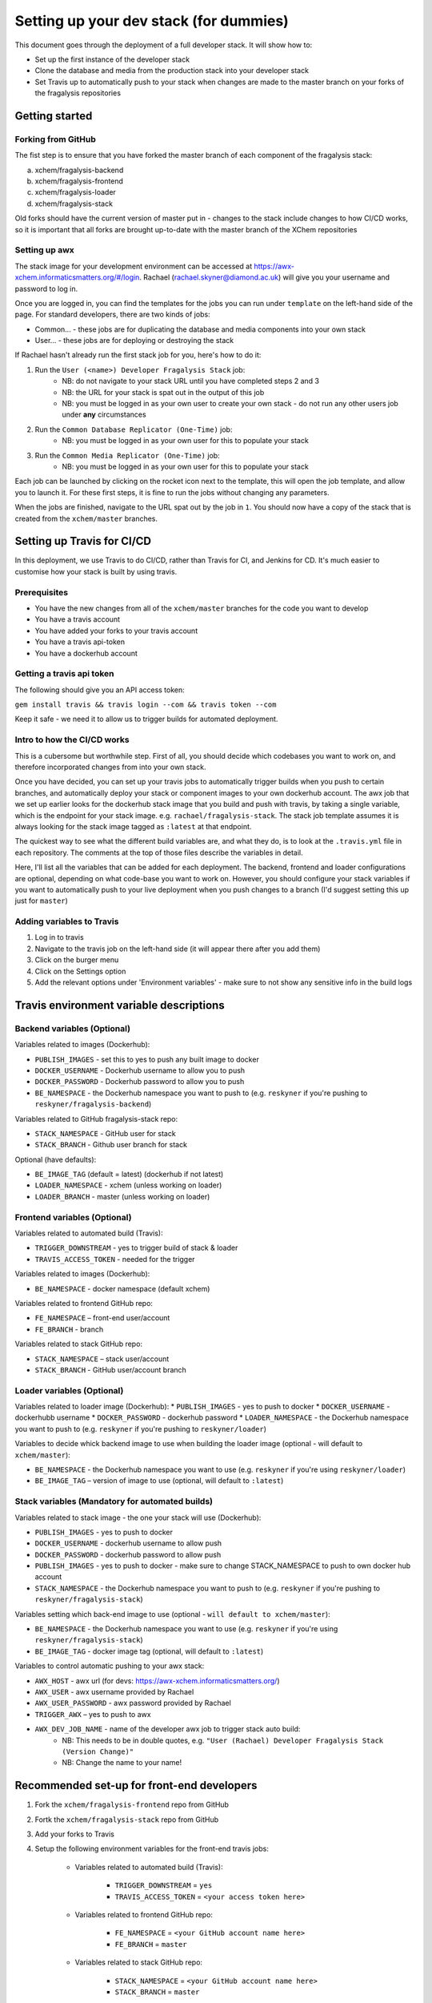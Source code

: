 ***********************************************
Setting up your dev stack (for dummies)
***********************************************

This document goes through the deployment of a full developer stack.
It will show how to:

* Set up the first instance of the developer stack
* Clone the database and media from the production stack into your developer stack
* Set Travis up to automatically push to your stack when changes are made to the master branch on your forks of the fragalysis repositories

Getting started
===============

Forking from GitHub
-------------------

The fist step is to ensure that you have forked the master branch of each component of the fragalysis stack:

a.	xchem/fragalysis-backend
b.	xchem/fragalysis-frontend
c.	xchem/fragalysis-loader
d.	xchem/fragalysis-stack

Old forks should have the current version of master put in - changes to the stack include changes to how CI/CD works,
so it is important that all forks are brought up-to-date with the master branch of the XChem repositories

Setting up awx
---------------
The stack image for your development environment can be accessed at https://awx-xchem.informaticsmatters.org/#/login.
Rachael (rachael.skyner@diamond.ac.uk) will give you your username and password to log in.

Once you are logged in, you can find the templates for the jobs you can run under ``template`` on the left-hand side of
the page. For standard developers, there are two kinds of jobs:

* Common... - these jobs are for duplicating the database and media components into your own stack
* User... - these jobs are for deploying or destroying the stack

If Rachael hasn't already run the first stack job for you, here's how to do it:

1. Run the ``User (<name>) Developer Fragalysis Stack`` job:
    * NB: do not navigate to your stack URL until you have completed steps 2 and 3
    * NB: the URL for your stack is spat out in the output of this job
    * NB: you must be logged in as your own user to create your own stack - do not run any other users job under **any** circumstances
2. Run the ``Common Database Replicator (One-Time)`` job:
    * NB: you must be logged in as your own user for this to populate your stack
3. Run the ``Common Media Replicator (One-Time)`` job:
    * NB: you must be logged in as your own user for this to populate your stack

Each job can be launched by clicking on the rocket icon next to the template, this will open the job template, and allow you to launch it.
For these first steps, it is fine to run the jobs without changing any parameters.

When the jobs are finished, navigate to the URL spat out by the job in ``1``. You should now have a copy of the stack that
is created from the ``xchem/master`` branches.

Setting up Travis for CI/CD
=====================================

In this deployment, we use Travis to do CI/CD, rather than Travis for CI, and Jenkins for CD. It's much easier to customise
how your stack is built by using travis.

Prerequisites
--------------
* You have the new changes from all of the ``xchem/master`` branches for the code you want to develop
* You have a travis account
* You have added your forks to your travis account
* You have a travis api-token
* You have a dockerhub account

Getting a travis api token
--------------------------
The following should give you an API access token:

``gem install travis && travis login --com && travis token --com``

Keep it safe - we need it to allow us to trigger builds for automated deployment.

Intro to how the CI/CD works
----------------------------
This is a cubersome but worthwhile step. First of all, you should decide which codebases you want to work on, and therefore
incorporated changes from into your own stack.

Once you have decided, you can set up your travis jobs to automatically trigger builds when you push to certain branches,
and automatically deploy your stack or component images to your own dockerhub account. The awx job that we set up earlier
looks for the dockerhub stack image that you build and push with travis, by taking a single variable, which is the endpoint
for your stack image. e.g. ``rachael/fragalysis-stack``. The stack job template assumes it is always looking for the
stack image tagged as ``:latest`` at that endpoint.

The quickest way to see what the different build variables are, and what they do, is to look at the ``.travis.yml`` file
in each repository. The comments at the top of those files describe the variables in detail.

Here, I'll list all the variables that can be added for each deployment. The backend, frontend and loader configurations are optional,
depending on what code-base you want to work on. However, you should configure your stack variables if you want to automatically
push to your live deployment when you push changes to a branch (I'd suggest setting this up just for ``master``)

Adding variables to Travis
--------------------------
1. Log in to travis
2. Navigate to the travis job on the left-hand side (it will appear there after you add them)
3. Click on the burger menu
4. Click on the Settings option
5. Add the relevant options under 'Environment variables' - make sure to not show any sensitive info in the build logs

Travis environment variable descriptions
=========================================

Backend variables (Optional)
----------------------------
Variables related to images (Dockerhub):

* ``PUBLISH_IMAGES`` - set this to yes to push any built image to docker
* ``DOCKER_USERNAME`` - Dockerhub username to allow you to push
* ``DOCKER_PASSWORD`` - Dockerhub password to allow you to push
* ``BE_NAMESPACE`` - the Dockerhub namespace you want to push to (e.g. ``reskyner`` if you're pushing to ``reskyner/fragalysis-backend``)

Variables related to GitHub fragalysis-stack repo:

* ``STACK_NAMESPACE`` - GitHub user for stack
* ``STACK_BRANCH`` - Github user branch for stack

Optional (have defaults):

* ``BE_IMAGE_TAG`` (default = latest) (dockerhub if not latest)
* ``LOADER_NAMESPACE`` - xchem (unless working on loader)
* ``LOADER_BRANCH`` - master (unless working on loader)

Frontend variables (Optional)
-----------------------------

Variables related to automated build (Travis):

* ``TRIGGER_DOWNSTREAM`` - yes to trigger build of stack & loader
* ``TRAVIS_ACCESS_TOKEN`` - needed for the trigger

Variables related to images (Dockerhub):

* ``BE_NAMESPACE`` - docker namespace (default xchem)

Variables related to frontend GitHub repo:

* ``FE_NAMESPACE`` – front-end user/account
* ``FE_BRANCH`` - branch

Variables related to stack GitHub repo:

* ``STACK_NAMESPACE`` – stack user/account
* ``STACK_BRANCH`` - GitHub user/account branch

Loader variables (Optional)
-----------------------------

Variables related to loader image (Dockerhub):
* ``PUBLISH_IMAGES`` - yes to push to docker
* ``DOCKER_USERNAME`` - dockerhubb username
* ``DOCKER_PASSWORD`` - dockerhub password
* ``LOADER_NAMESPACE`` - the Dockerhub namespace you want to push to (e.g. ``reskyner`` if you're pushing to ``reskyner/loader``)

Variables to decide whick backend image to use when building the loader image (optional - will default to ``xchem/master``):

* ``BE_NAMESPACE`` - the Dockerhub namespace you want to use (e.g. ``reskyner`` if you're using ``reskyner/loader``)
* ``BE_IMAGE_TAG`` – version of image to use (optional, will default to ``:latest``)


Stack variables (Mandatory for automated builds)
------------------------------------------------

Variables related to stack image - the one your stack will use (Dockerhub):

* ``PUBLISH_IMAGES`` - yes to push to docker
* ``DOCKER_USERNAME`` - dockerhub username to allow push
* ``DOCKER_PASSWORD`` - dockerhub password to allow push
* ``PUBLISH_IMAGES`` - yes to push to docker - make sure to change STACK_NAMESPACE to push to own docker hub account
* ``STACK_NAMESPACE`` - the Dockerhub namespace you want to push to (e.g. ``reskyner`` if you're pushing to ``reskyner/fragalysis-stack``)

Variables setting which back-end image to use (optional - ``will default to xchem/master``):

* ``BE_NAMESPACE`` - the Dockerhub namespace you want to use (e.g. ``reskyner`` if you're using ``reskyner/fragalysis-stack``)
* ``BE_IMAGE_TAG`` - docker image tag (optional, will default to ``:latest``)

Variables to control automatic pushing to your awx stack:

* ``AWX_HOST`` - awx url (for devs: https://awx-xchem.informaticsmatters.org/)
* ``AWX_USER`` - awx username provided by Rachael
* ``AWX_USER_PASSWORD`` - awx password provided by Rachael
* ``TRIGGER_AWX`` – yes to push to awx
* ``AWX_DEV_JOB_NAME`` - name of the developer awx job to trigger stack auto build:
    * NB: This needs to be in double quotes, e.g. ``"User (Rachael) Developer Fragalysis Stack (Version Change)"``
    * NB: Change the name to your name!

Recommended set-up for front-end developers
===========================================
1. Fork the ``xchem/fragalysis-frontend`` repo from GitHub
2. Fortk the ``xchem/fragalysis-stack`` repo from GitHub
3. Add your forks to Travis
4. Setup the following environment variables for the front-end travis jobs:

    * Variables related to automated build (Travis):

        * ``TRIGGER_DOWNSTREAM`` = ``yes``
        * ``TRAVIS_ACCESS_TOKEN`` = ``<your access token here>``

    * Variables related to frontend GitHub repo:

        * ``FE_NAMESPACE`` = ``<your GitHub account name here>``
        * ``FE_BRANCH`` = ``master``

    * Variables related to stack GitHub repo:

        * ``STACK_NAMESPACE`` = ``<your GitHub account name here>``
        * ``STACK_BRANCH`` = ``master``

5. Setup the following environment variables for the stack travis jobs:

    * Variables related to stack image - the one your stack will use (Dockerhub):

        * ``PUBLISH_IMAGES`` = ``yes``
        * ``DOCKER_USERNAME`` = ``<Your dockerhub username here>``
        * ``DOCKER_PASSWORD`` = ``<Your dockerhub password here>``
        * ``PUBLISH_IMAGES`` = ``yes``
        * ``STACK_NAMESPACE`` = ``<your GitHub account name here>``

    * Variables setting which back-end image to use (optional - ``will default to xchem/master``):

        * ``BE_NAMESPACE`` = ``<Your dockerhub username here>``

    * Variables to control automatic pushing to your awx stack:

        * ``AWX_HOST`` = ``https://awx-xchem.informaticsmatters.org/``
        * ``AWX_USER`` = ``<Your awx username here>``
        * ``AWX_USER_PASSWORD``  = ``<Your awx password here>``
        * ``TRIGGER_AWX`` = ``yes``
        * ``AWX_DEV_JOB_NAME`` = ``"User (<Your name here>) Developer Fragalysis Stack (Version Change)"``

6. Alter the ``User (<Your name here>) Developer Fragalysis Stack (Version Change)`` job in awx:
    1. Click on the templates on the left hand side
    2. Click on the job name
    3. Under ``EXTRA VARIABLES`` change ``stack_image: xchem/fragalysis-stack`` to point to your image (e.g. ``reskyner/fragalysis-stack``)


Now that you've done this, every time you push a change from a branch into ``master`` in your frontend fork:

* The tests for the front-end will run in travis
* If the tests run, the back-end and stack jobs will be triggered
* When the stack-job completes, an image of that stack will be pushed to your Dockerhub repo
* After the image is pushed, a job is triggered in awx
* That job takes the image that has just been pushed and re-builds the stack with it










